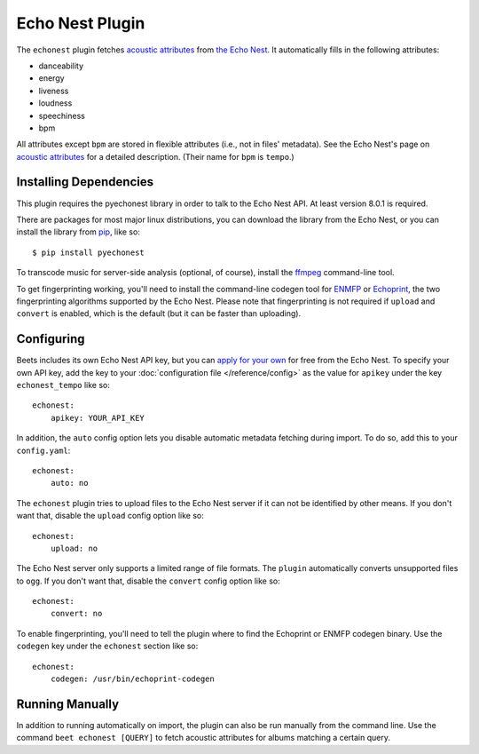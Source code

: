 Echo Nest Plugin
================

The ``echonest`` plugin fetches `acoustic attributes`_ from `the Echo Nest`_.
It automatically fills in the following attributes:

- danceability
- energy
- liveness
- loudness
- speechiness
- bpm

All attributes except ``bpm`` are stored in flexible attributes (i.e., not
in files' metadata).
See the Echo Nest's page on `acoustic attributes`_ for a detailed description.
(Their name for ``bpm`` is ``tempo``.)

.. _the Echo Nest: http://the.echonest.com/
.. _acoustic attributes: http://developer.echonest.com/acoustic-attributes.html


Installing Dependencies
-----------------------

This plugin requires the pyechonest library in order to talk to the Echo Nest
API.  At least version 8.0.1 is required.

There are packages for most major linux distributions, you can download the
library from the Echo Nest, or you can install the library from `pip`_,
like so::

    $ pip install pyechonest

To transcode music for server-side analysis (optional, of course), install
the `ffmpeg`_ command-line tool.

To get fingerprinting working, you'll need to install the command-line
codegen tool for `ENMFP`_ or `Echoprint`_, the two fingerprinting
algorithms supported by the Echo Nest. Please note that fingerprinting is not
required if ``upload`` and ``convert`` is enabled, which is the default (but
it can be faster than uploading).

.. _pip: http://pip.openplans.org/
.. _FFmpeg: http://ffmpeg.org
.. _ENMFP: http://static.echonest.com/ENMFP_codegen.zip
.. _Echoprint: http://echoprint.me


Configuring
-----------

Beets includes its own Echo Nest API key, but you can `apply for your own`_ for
free from the Echo Nest.  To specify your own API key, add the key to your
:doc:`configuration file </reference/config>` as the value for ``apikey`` under
the key ``echonest_tempo`` like so::

    echonest:
        apikey: YOUR_API_KEY

In addition, the ``auto`` config option lets you disable automatic metadata
fetching during import. To do so, add this to your ``config.yaml``::

    echonest:
        auto: no

The ``echonest`` plugin tries to upload files to the Echo Nest server if it
can not be identified by other means.  If you don't want that, disable the
``upload`` config option like so::

    echonest:
        upload: no

The Echo Nest server only supports a limited range of file formats.  The
``plugin`` automatically converts unsupported files to ``ogg``.  If you don't
want that, disable the ``convert`` config option like so::

    echonest:
        convert: no

To enable fingerprinting, you'll need to tell the plugin where to find the
Echoprint or ENMFP codegen binary. Use the ``codegen`` key under the
``echonest`` section like so::

    echonest:
        codegen: /usr/bin/echoprint-codegen

.. _apply for your own: http://developer.echonest.com/account/register

Running Manually
----------------

In addition to running automatically on import, the plugin can also be run manually
from the command line. Use the command ``beet echonest [QUERY]`` to fetch
acoustic attributes for albums matching a certain query.
